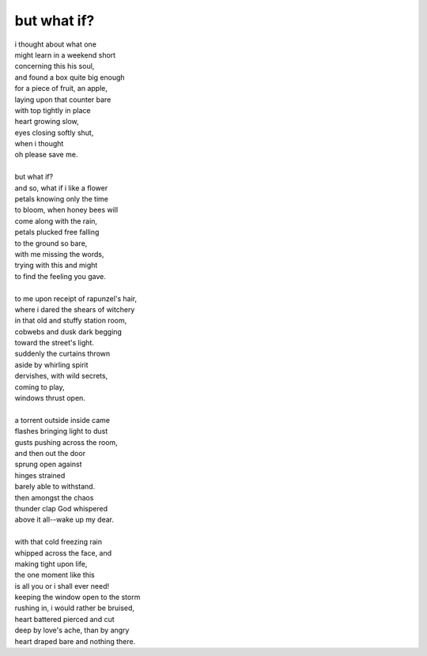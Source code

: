 but what if?
============
	
| i thought about what one
| might learn in a weekend short
| concerning this his soul,
| and found a box quite big enough
| for a piece of fruit, an apple,
| laying upon that counter bare
| with top tightly in place
| heart growing slow,
| eyes closing softly shut,
| when i thought
| oh please save me.
|
| but what if?
| and so, what if i like a flower
| petals knowing only the time
| to bloom, when honey bees will
| come along with the rain,
| petals plucked free falling
| to the ground so bare,
| with me missing the words,
| trying with this and might
| to find the feeling you gave.
|
| to me upon receipt of rapunzel's hair,
| where i dared the shears of witchery
| in that old and stuffy station room,
| cobwebs and dusk dark begging
| toward the street's light.
| suddenly the curtains thrown
| aside by whirling spirit
| dervishes, with wild secrets,
| coming to play,
| windows thrust open.
| 
| a torrent outside inside came
| flashes bringing light to dust
| gusts pushing across the room,
| and then out the door
| sprung open against
| hinges strained
| barely able to withstand.
| then amongst the chaos
| thunder clap God whispered
| above it all--wake up my dear.
| 
| with that cold freezing rain
| whipped across the face, and
| making tight upon life,
| the one moment like this
| is all you or i shall ever need!
| keeping the window open to the storm
| rushing in, i would rather be bruised,
| heart battered pierced and cut
| deep by love's ache, than by angry
| heart draped bare and nothing there.